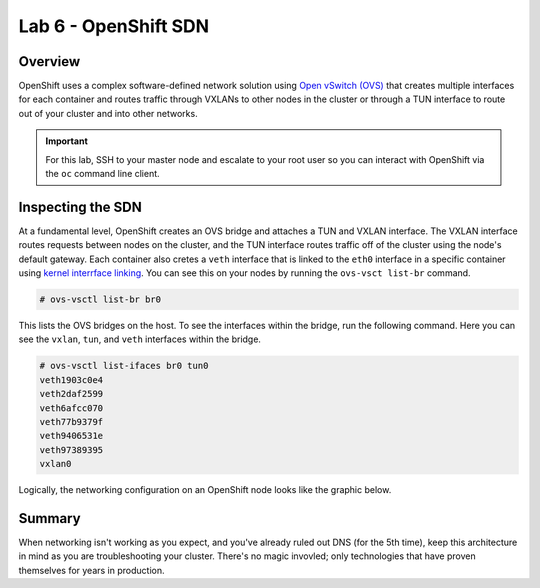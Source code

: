 Lab 6 - OpenShift SDN
=======================

Overview
'''''''''
OpenShift uses a complex software-defined network solution using `Open
vSwitch (OVS) <https://www.openvswitch.org/>`__ that creates multiple
interfaces for each container and routes traffic through VXLANs to other
nodes in the cluster or through a TUN interface to route out of your
cluster and into other networks.

.. important::

  For this lab, SSH to your master node and escalate to your root user so you can interact with OpenShift via the ``oc`` command line client.

Inspecting the SDN
'''''''''''''''''''

At a fundamental level, OpenShift creates an OVS bridge and attaches a
TUN and VXLAN interface. The VXLAN interface routes requests between
nodes on the cluster, and the TUN interface routes traffic off of the
cluster using the node's default gateway. Each container also cretes a
``veth`` interface that is linked to the ``eth0`` interface in a
specific container using `kernel interrface
linking <https://www.kernel.org/doc/Documentation/ABI/testing/sysfs-class-net>`__.
You can see this on your nodes by running the ``ovs-vsct list-br``
command.

.. code-block:: bash

  # ovs-vsctl list-br br0

This lists the OVS bridges on the host. To see the interfaces within the
bridge, run the following command. Here you can see the ``vxlan``,
``tun``, and ``veth`` interfaces within the bridge.

.. code-block::  bash

  # ovs-vsctl list-ifaces br0 tun0
  veth1903c0e4
  veth2daf2599
  veth6afcc070
  veth77b9379f
  veth9406531e
  veth97389395
  vxlan0

Logically, the networking configuration on an OpenShift node looks like
the graphic below.

.. figure:: images/ops/ocp_networking_node.png
   :alt:

Summary
''''''''

When networking isn't working as you expect, and you've already ruled
out DNS (for the 5th time), keep this architecture in mind as you are
troubleshooting your cluster. There's no magic invovled; only
technologies that have proven themselves for years in production.

